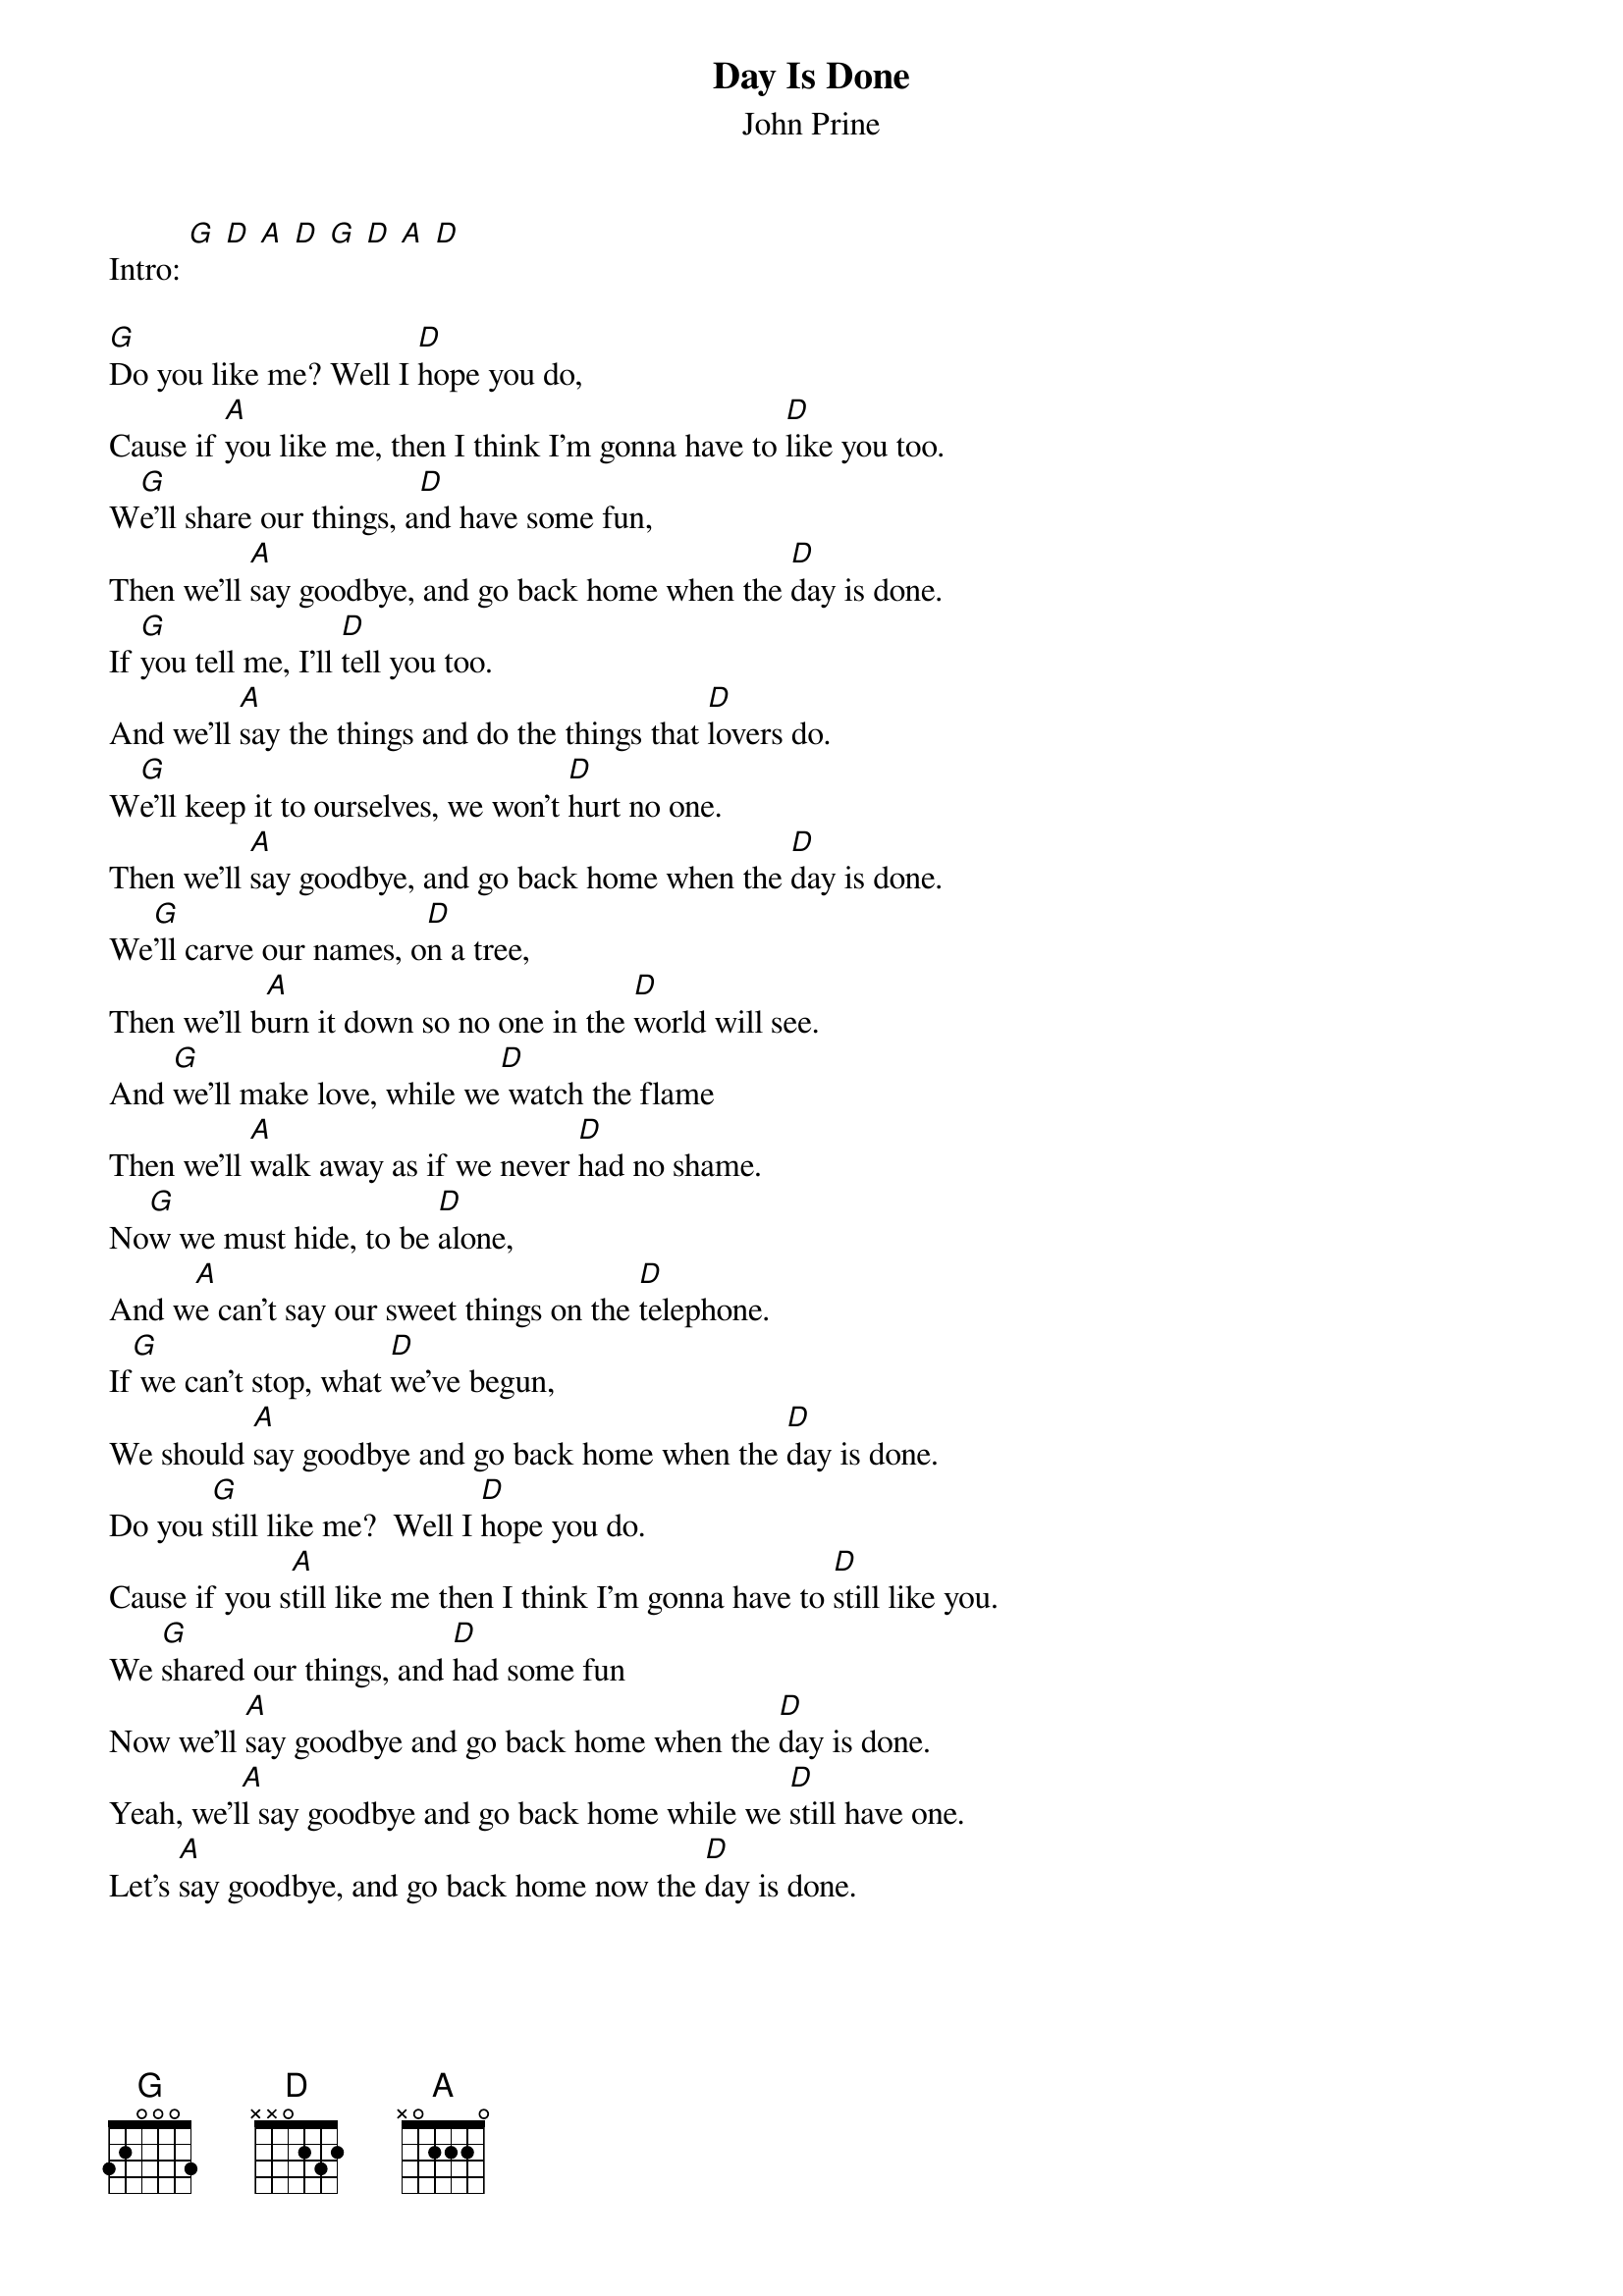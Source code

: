 # From: klein@convex.com (Dave Klein)
{t:Day Is Done}
{st:John Prine}

Intro: [G] [D] [A] [D] [G] [D] [A] [D]

[G]Do you like me? Well I [D]hope you do,
Cause if [A]you like me, then I think I'm gonna have to [D]like you too.
W[G]e'll share our things, a[D]nd have some fun,
Then we'll [A]say goodbye, and go back home when the [D]day is done.
If [G]you tell me, I'll [D]tell you too. 
And we'll [A]say the things and do the things that [D]lovers do.
W[G]e'll keep it to ourselves, we won't [D]hurt no one.
Then we'll [A]say goodbye, and go back home when the [D]day is done.
We[G]'ll carve our names, o[D]n a tree,
Then we'll b[A]urn it down so no one in the [D]world will see.
And [G]we'll make love, while we[D] watch the flame
Then we'll [A]walk away as if we never [D]had no shame.
No[G]w we must hide, to be [D]alone,
And w[A]e can't say our sweet things on the [D]telephone.
If[G] we can't stop, what [D]we've begun,
We should [A]say goodbye and go back home when the [D]day is done.
Do you [G]still like me?  Well I [D]hope you do.
Cause if you s[A]till like me then I think I'm gonna have to [D]still like you.
We [G]shared our things, and [D]had some fun
Now we'll [A]say goodbye and go back home when the [D]day is done.
Yeah, we'l[A]l say goodbye and go back home while we [D]still have one.
Let's [A]say goodbye, and go back home now the [D]day is done.

